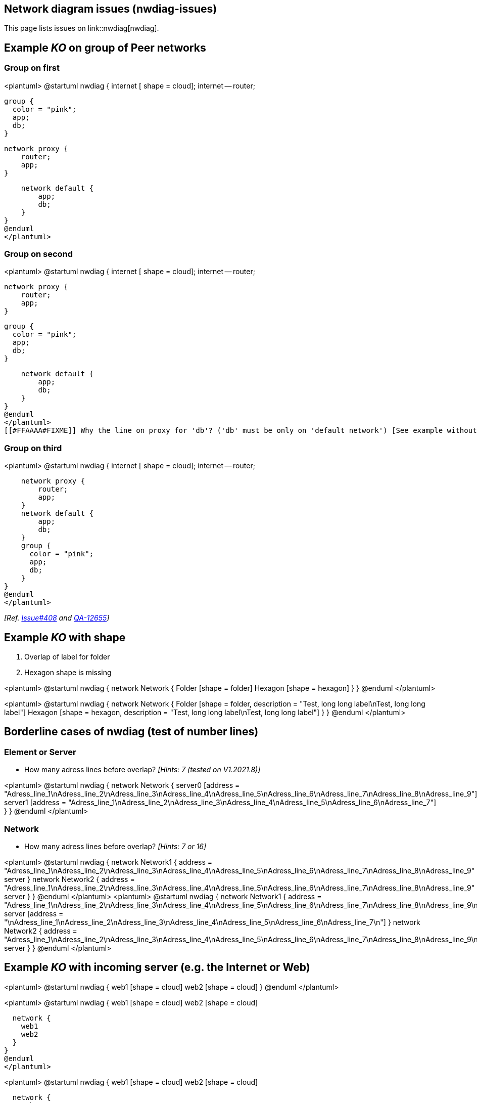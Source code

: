 == Network diagram issues (nwdiag-issues)

This page lists issues on link::nwdiag[nwdiag].


== Example __KO__ on group of Peer networks

=== Group on first
<plantuml>
@startuml
nwdiag {
    internet [ shape = cloud];
    internet -- router;

    group {
      color = "pink";
      app;
      db;
    }

    network proxy {
        router;
        app;
    }

    network default {
    	app;
        db;
    }
}
@enduml
</plantuml>

=== Group on second
<plantuml>
@startuml
nwdiag {
    internet [ shape = cloud];
    internet -- router;

    network proxy {
        router;
        app;
    }

    group {
      color = "pink";
      app;
      db;
    }

    network default {
    	app;
        db;
    }
}
@enduml
</plantuml>
[[#FFAAAA#FIXME]] Why the line on proxy for 'db'? ('db' must be only on 'default network') [See example without group]


=== Group on third
<plantuml>
@startuml
nwdiag {
    internet [ shape = cloud];
    internet -- router;

    network proxy {
        router;
        app;
    }
    network default {
    	app;
        db;
    }
    group {
      color = "pink";
      app;
      db;
    }
}
@enduml
</plantuml>

__[Ref. https://github.com/plantuml/plantuml/issues/408[Issue#408] and https://forum.plantuml.net/12655/nwdiag-overlapp-problem-with-3-newtorks?show=12661#c12661[QA-12655]]__


== Example __KO__ with shape

. Overlap of label for folder
. Hexagon shape is missing

<plantuml>
@startuml
nwdiag {
network Network {
Folder [shape = folder]
Hexagon [shape = hexagon]
}
}
@enduml
</plantuml>

<plantuml>
@startuml
nwdiag {
network Network {
Folder [shape = folder, description = "Test, long long label\nTest, long long label"]
Hexagon [shape = hexagon, description = "Test, long long label\nTest, long long label"]
}
}
@enduml
</plantuml>


== Borderline cases of nwdiag (test of number lines)

=== Element or Server

* How many adress lines before overlap? __[Hints: 7 (tested on V1.2021.8)]__

<plantuml>
@startuml
nwdiag {
network Network {
server0 [address = "Adress_line_1\nAdress_line_2\nAdress_line_3\nAdress_line_4\nAdress_line_5\nAdress_line_6\nAdress_line_7\nAdress_line_8\nAdress_line_9"]
server1 [address = "Adress_line_1\nAdress_line_2\nAdress_line_3\nAdress_line_4\nAdress_line_5\nAdress_line_6\nAdress_line_7"]
}
}
@enduml
</plantuml>


=== Network

* How many adress lines before overlap? __[Hints: 7 or 16]__

<plantuml>
@startuml
nwdiag {
network Network1 {
address = "Adress_line_1\nAdress_line_2\nAdress_line_3\nAdress_line_4\nAdress_line_5\nAdress_line_6\nAdress_line_7\nAdress_line_8\nAdress_line_9"
server
}
network Network2 {
address = "Adress_line_1\nAdress_line_2\nAdress_line_3\nAdress_line_4\nAdress_line_5\nAdress_line_6\nAdress_line_7\nAdress_line_8\nAdress_line_9"
server
}
}
@enduml
</plantuml>
<plantuml>
@startuml
nwdiag {
network Network1 {
address = "Adress_line_1\nAdress_line_2\nAdress_line_3\nAdress_line_4\nAdress_line_5\nAdress_line_6\nAdress_line_7\nAdress_line_8\nAdress_line_9\nAdress_line_10\nAdress_line_11\nAdress_line_12\nAdress_line_13\nAdress_line_14\nAdress_line_15\nAdress_line_16\nAdress_line_17"
server [address = "\nAdress_line_1\nAdress_line_2\nAdress_line_3\nAdress_line_4\nAdress_line_5\nAdress_line_6\nAdress_line_7\n"]
}
network Network2 {
address = "Adress_line_1\nAdress_line_2\nAdress_line_3\nAdress_line_4\nAdress_line_5\nAdress_line_6\nAdress_line_7\nAdress_line_8\nAdress_line_9\nAdress_line_10\nAdress_line_11\nAdress_line_12\nAdress_line_13\nAdress_line_14\nAdress_line_15\nAdress_line_16\nAdress_line_17"
server
}
}
@enduml
</plantuml>


== Example __KO__ with incoming server (e.g. the Internet or Web)

<plantuml>
@startuml
nwdiag {
  web1 [shape = cloud]
  web2 [shape = cloud]
}
@enduml
</plantuml>

<plantuml>
@startuml
nwdiag {
  web1 [shape = cloud]
  web2 [shape = cloud]

  network {
    web1
    web2
  }
}
@enduml
</plantuml>

<plantuml>
@startuml
nwdiag {
  web1 [shape = cloud]
  web2 [shape = cloud]

  network {
    web1
    web2
    appli
  }
  network {
    appli
    db [shape = database]
  }
}
@enduml
</plantuml>

* Q?: What is the line on the top of web2 ?


== Minimal __KO__ example...

<plantuml>
@startuml
nwdiag {
  a
  b
}
@enduml
</plantuml>

<plantuml>
@startuml
nwdiag {
  ok
  ko
}
@enduml
</plantuml>

<plantuml>
@startuml
nwdiag {
  1
  2
  network {
   1
   2
   3
   4
  }
}
@enduml
</plantuml>

<plantuml>
@startuml
nwdiag {
  1
  2
  3
  6
  network 1 {
   1
   2
   3
   4
   5
   6
  }
  network 2 {
   1
   2
   3
   4
  }
}
@enduml
</plantuml>


== Other internal networks (stretched) examples 

<plantuml>
@startuml
nwdiag {
  network {
    a;
    b;
    c;
  }
  a -- 1
  b -- 2
  c -- 3
}
@enduml
</plantuml>

<plantuml>
@startuml
nwdiag {
  network {
    a;
    b;
    c;
  }
  b -- 2
  c -- 3
}
@enduml
</plantuml>


== Example __KO__ on of Peer networks


<plantuml>
@startuml
nwdiag {
    Internet [shape = cloud]
    Internet -- A
}
@enduml
</plantuml>

VS

<plantuml>
@startuml
nwdiag {
    Internet [shape = cloud]
    Internet -- A
    Internet -- B
}
@enduml
</plantuml>


== OK: Example with 3 or more groups
<plantuml>
@startuml
nwdiag {
  group {
    color = "#FFaaaa";
    web01;
    db01;
  }
  group {
    color = "#aaFFaa";
    web02;
    db02;
  }
  group {
    color = "#aaaaFF";
    web03;
    db03;
  }

  network dmz {
      web01;
      web02;
      web03;
  }
  network internal {
      web01;
      db01 ;
      web02;
      db02 ;
      web03;
      db03;
  }
}
@enduml
</plantuml>
__[Ref. https://forum.plantuml.net/13138[QA-13138]]__

<plantuml>
@startuml
nwdiag {
  group {
    color = "#FFaaaa";
    web01;
    db01;
  }
  group {
    color = "#aaFFaa";
    web02;
    db02;
  }
  group {
    color = "#aaaaFF";
    web03;
    db03;
  }
  group {
    color = "#aaFFFF";
    web04;
    db04;
  }

  network dmz {
      web01;
      web02;
      web03;
      web04;
  }
  network internal {
      web01;
      db01 ;
      web02;
      db02 ;
      web03;
      db03;
      web04;
      db04;
  }
}
@enduml
</plantuml>

▶ Seems to be corrected on V1.2021.10beta4-5+ __(but only on **opposite layout**)__


== Example __KO__ on Goup of Peer networks between networks

=== Group first: OK
<plantuml>
@startuml
nwdiag {
  group group02 {
    color = palegreen
    a02;
    a01;
  }
  network net01 {
    a01;
  }
  a01 -- a02;
  network net02 {
    a02;
  }
}
@enduml
</plantuml>

=== Group at the end: KO

<plantuml>
@startuml
nwdiag {
  network net01 {
    a01;
  }
  a01 -- a02;
  network net02 {
    a02;
  }
  group group02 {
    color = pink
    a02;
    a01;
  }
}
@enduml
</plantuml>



